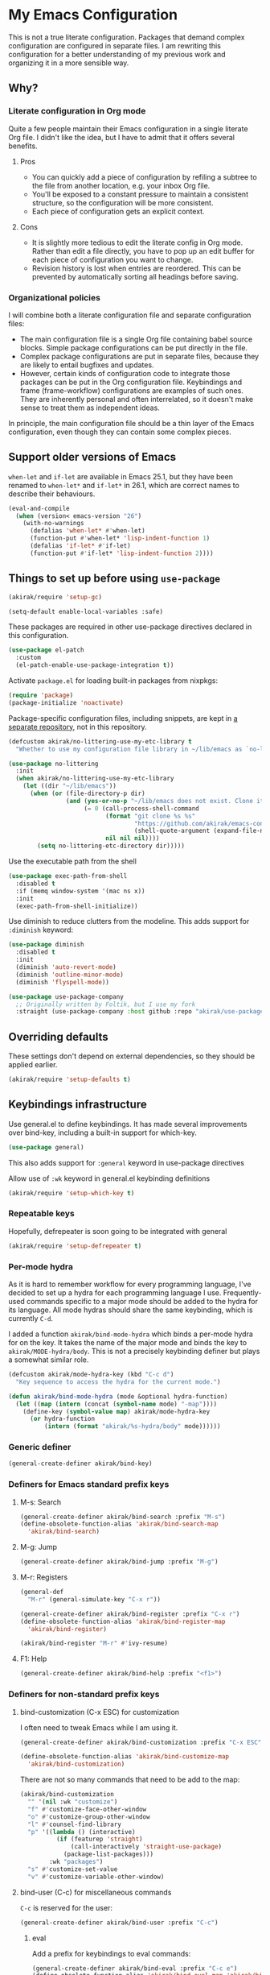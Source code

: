 #+category: emacs
#+startup: content
* My Emacs Configuration
This is not a true literate configuration. Packages that demand complex configuration are configured in separate files. I am rewriting this configuration 
for a better understanding of my previous work and organizing it in a more sensible way.
** Table of contents                                              :noexport:
:PROPERTIES:
:TOC:      siblings
:END:
    -  [[#why][Why?]]
      -  [[#literate-configuration-in-org-mode][Literate configuration in Org mode]]
        -  [[#pros][Pros]]
        -  [[#cons][Cons]]
      -  [[#organizational-policies][Organizational policies]]
    -  [[#support-older-versions-of-emacs][Support older versions of Emacs]]
    -  [[#things-to-set-up-before-using-use-package][Things to set up before using use-package]]
    -  [[#overriding-defaults][Overriding defaults]]
    -  [[#keybindings-infrastructure][Keybindings infrastructure]]
      -  [[#repeatable-keys][Repeatable keys]]
      -  [[#per-mode-hydra][Per-mode hydra]]
      -  [[#generic-definer][Generic definer]]
      -  [[#definers-for-emacs-standard-prefix-keys][Definers for Emacs standard prefix keys]]
      -  [[#definers-for-non-standard-prefix-keys][Definers for non-standard prefix keys]]
      -  [[#other-custom-key-definitions][Other custom key definitions]]
    -  [[#dependencies-for-other-packages][Dependencies for other packages]]
      -  [[#built-in][Built-in]]
      -  [[#dashel][dash.el]]
      -  [[#ivy][Ivy]]
      -  [[#helm][Helm]]
      -  [[#posframe][posframe]]
      -  [[#hydra][Hydra]]
      -  [[#frog-menu][frog-menu]]
      -  [[#ov-overlays][ov (overlays)]]
      -  [[#ts-date-time-library-by-alphapapa][ts (date-time library by alphapapa)]]
      -  [[#org-ql][org-ql]]
      -  [[#all-the-icons][all-the-icons]]
      -  [[#emacsql-sqlite][emacsql-sqlite]]
      -  [[#memoize][memoize]]
      -  [[#desktop-integration][desktop integration]]
      -  [[#language-detection][language-detection]]
      -  [[#elexandria][elexandria]]
    -  [[#platform-workarounds][Platform workarounds]]
      -  [[#chrome-os-support][Chrome OS support]]
    -  [[#appearances][Appearances]]
      -  [[#theme][Theme]]
      -  [[#frame-elements][Frame elements]]
      -  [[#typeface][Typeface]]
      -  [[#visual-enhancements][Visual enhancements]]
        -  [[#page-break-lines][page-break-lines]]
        -  [[#color-support-in-terminal-and-compilation-buffers][Color support in terminal and compilation buffers]]
        -  [[#colorize-color-names][Colorize color names]]
        -  [[#fontify-face][fontify-face]]
        -  [[#centralizing-window-contents][Centralizing window contents]]
    -  [[#a-bunch-of-useful-features][A bunch of useful features]]
      -  [[#customizing-emacs][Customizing Emacs]]
      -  [[#pretty-hydras][Pretty hydras]]
      -  [[#frame-workflow][frame-workflow]]
      -  [[#terminal-and-shells][Terminal and shells]]
      -  [[#dired][Dired]]
      -  [[#crux-and-file-operations][Crux and file operations]]
      -  [[#full-text-search-and-replace][Full-text search (and replace)]]
      -  [[#buffer-management][Buffer management]]
      -  [[#git][Git]]
      -  [[#project-management][Project management]]
      -  [[#web-browser-integration][Web browser integration]]
      -  [[#company-completion][Company completion]]
      -  [[#templates][Templates]]
      -  [[#frequent-counsel-commands][Frequent counsel commands]]
      -  [[#avy][Avy]]
      -  [[#source-code-navigation][Source code navigation]]
      -  [[#outline-editing][Outline editing]]
      -  [[#referencing][Referencing]]
      -  [[#general-tools-for-editing-source-code][General tools for editing source code]]
      -  [[#editing-specific-types-of-formats][Editing specific types of formats]]
      -  [[#miscellaneous-commands][Miscellaneous commands]]
      -  [[#poporg][Poporg]]
      -  [[#window-management][Window management]]
      -  [[#visual-cues-and-extra-information-display][Visual cues and extra information display]]
      -  [[#startup-buffer][Startup buffer]]
      -  [[#auto-saving-and-auto-git-commit][Auto saving and auto git-commit]]
      -  [[#org-web-tools-and-clipurl][org-web-tools and clipurl]]
      -  [[#highlighting-parts-of-source-code-and-focusing][Highlighting part(s) of source code and focusing]]
      -  [[#development-workflow][Development workflow]]
      -  [[#scratch-buffers][Scratch buffers]]
      -  [[#spell-checking-and-iedit][Spell checking and iedit]]
      -  [[#debugging-emacs][Debugging Emacs]]
      -  [[#integrating-language-servers][Integrating language servers]]
      -  [[#external-tools][External tools]]
      -  [[#optimization][Optimization]]
    -  [[#writing][Writing]]
      -  [[#multi-lingual-support][Multi-lingual support]]
      -  [[#utilities][Utilities]]
      -  [[#using-org-mode][Using Org mode]]
      -  [[#markdown][Markdown]]
    -  [[#programming-languages][Programming languages]]
      -  [[#elixir][Elixir]]
      -  [[#elm][Elm]]
      -  [[#emacs-lisp][Emacs Lisp]]
      -  [[#golang][Golang]]
      -  [[#haskell][Haskell]]
      -  [[#java][Java]]
      -  [[#javascript][JavaScript]]
      -  [[#kotlin][Kotlin]]
      -  [[#nim][Nim]]
      -  [[#purescript][PureScript]]
      -  [[#python][Python]]
      -  [[#rust][Rust]]
      -  [[#shell-scripts-bash][Shell scripts (bash)]]
      -  [[#vbscript][VBScript]]
      -  [[#vue][Vue]]
      -  [[#web-mode][Web-mode]]
    -  [[#dsls][DSLs]]
      -  [[#bats][Bats]]
      -  [[#dhall][Dhall]]
      -  [[#dockerfile][Dockerfile]]
      -  [[#graphviz][GraphViz]]
      -  [[#nix][Nix]]
      -  [[#plantuml][PlantUML]]
      -  [[#pug][Pug]]
      -  [[#systemd][Systemd]]
      -  [[#yaml][YAML]]
    -  [[#org-mode][Org mode]]
      -  [[#global-bindings-related-to-org-mode][Global bindings related to Org mode]]
        -  [[#on-navigation][On navigation]]
      -  [[#org-journal][Org Journal]]
      -  [[#frame][Frame]]
      -  [[#org-agenda-keybindings][Org-agenda keybindings]]
    -  [[#meta][Meta]]
      -  [[#synchronizing-my-configuration-repositories][Synchronizing my configuration repositories]]
      -  [[#rebuild-packages][Rebuild packages]]
      -  [[#sort-entries-in-this-file][Sort entries in this file]]

** Why?
*** Literate configuration in Org mode
Quite a few people maintain their Emacs configuration in a single literate Org file. I didn't like the idea, but I have to admit that it offers several benefits.
**** Pros
- You can quickly add a piece of configuration by refiling a subtree to the file from another location, e.g. your inbox Org file.
- You'll be exposed to a constant pressure to maintain a consistent structure, so the configuration will be more consistent.
- Each piece of configuration gets an explicit context.
**** Cons
- It is slightly more tedious to edit the literate config in Org mode. Rather than edit a file directly, you have to pop up an edit buffer for each piece of configuration you want to change.
- Revision history is lost when entries are reordered. This can be prevented by automatically sorting all headings before saving.
*** Organizational policies
I will combine both a literate configuration file and separate configuration files:

- The main configuration file is a single Org file containing babel source blocks. Simple package configurations can be put directly in the file.
- Complex package configurations are put in separate files, because they are likely to entail bugfixes and updates.
- However, certain kinds of configuration code to integrate those packages can be put in the Org configuration file. Keybindings and frame (frame-workflow) configurations are examples of such ones. They are inherently personal and often interrelated, so it doesn't make sense to treat them as independent ideas.

In principle, the main configuration file should be a thin layer of the Emacs configuration, even though they can contain some complex pieces.
** Support older versions of Emacs
=when-let= and =if-let= are available in Emacs 25.1, but they have been renamed to =when-let*= and =if-let*= in 26.1, which are correct names to describe their behaviours.

#+begin_src emacs-lisp
  (eval-and-compile
    (when (version< emacs-version "26")
      (with-no-warnings
        (defalias 'when-let* #'when-let)
        (function-put #'when-let* 'lisp-indent-function 1)
        (defalias 'if-let* #'if-let)
        (function-put #'if-let* 'lisp-indent-function 2))))
#+end_src

** Things to set up before using =use-package=
#+begin_src emacs-lisp
(akirak/require 'setup-gc)
#+end_src

#+begin_src emacs-lisp
  (setq-default enable-local-variables :safe)
#+end_src

These packages are required in other use-package directives declared in this
configuration.

#+begin_src emacs-lisp
  (use-package el-patch
    :custom
    (el-patch-enable-use-package-integration t))
#+end_src

Activate =package.el= for loading built-in packages from nixpkgs:

#+begin_src emacs-lisp
  (require 'package)
  (package-initialize 'noactivate)
#+end_src

Package-specific configuration files, including snippets, are kept in [[https://github.com/akirak/emacs-config-library][a separate repository]], not in this repository. 

#+begin_src emacs-lisp
  (defcustom akirak/no-littering-use-my-etc-library t
    "Whether to use my configuration file library in ~/lib/emacs as `no-littering-etc-directory'.")

  (use-package no-littering
    :init
    (when akirak/no-littering-use-my-etc-library
      (let ((dir "~/lib/emacs"))
        (when (or (file-directory-p dir)
                  (and (yes-or-no-p "~/lib/emacs does not exist. Clone it from GitHub?")
                       (= 0 (call-process-shell-command
                             (format "git clone %s %s"
                                     "https://github.com/akirak/emacs-config-library.git"
                                     (shell-quote-argument (expand-file-name dir)))
                             nil nil nil))))
          (setq no-littering-etc-directory dir)))))
#+end_src

Use the executable path from the shell

#+begin_src emacs-lisp
(use-package exec-path-from-shell
  :disabled t
  :if (memq window-system '(mac ns x))
  :init
  (exec-path-from-shell-initialize))
#+end_src

Use diminish to reduce clutters from the modeline. This adds support for =:diminish= keyword:

#+begin_src emacs-lisp
  (use-package diminish
    :disabled t
    :init
    (diminish 'auto-revert-mode)
    (diminish 'outline-minor-mode)
    (diminish 'flyspell-mode))
#+end_src

#+begin_src emacs-lisp
  (use-package use-package-company
    ;; Originally written by Foltik, but I use my fork
    :straight (use-package-company :host github :repo "akirak/use-package-company"))
#+end_src

** Overriding defaults
These settings don't depend on external dependencies, so they should be applied earlier.

#+begin_src emacs-lisp
  (akirak/require 'setup-defaults t)
#+end_src

** Keybindings infrastructure
:PROPERTIES:
:TOC:      1
:END:
Use general.el to define keybindings. It has made several improvements over
bind-key, including a built-in support for which-key.

#+begin_src emacs-lisp
  (use-package general)
#+end_src

This also adds support for =:general= keyword in use-package directives

Allow use of =:wk= keyword in general.el keybinding definitions

#+begin_src emacs-lisp
  (akirak/require 'setup-which-key t)
#+end_src

*** Repeatable keys

Hopefully, defrepeater is soon going to be integrated with general

#+begin_src emacs-lisp
  (akirak/require 'setup-defrepeater t)
#+end_src

*** Per-mode hydra
As it is hard to remember workflow for every programming language, I've decided to set up a hydra for each programming language I use. Frequently-used commands specific to a major mode should be added to the hydra for its language. All mode hydras should share the same keybinding, which is currently ~C-d~.

I added a function =akirak/bind-mode-hydra= which binds a per-mode hydra for on the key. It takes the name of the major mode and binds the key to =akirak/MODE-hydra/body=. This is not a precisely keybinding definer but plays a somewhat similar role.

#+begin_src emacs-lisp
  (defcustom akirak/mode-hydra-key (kbd "C-c d")
    "Key sequence to access the hydra for the current mode.")

  (defun akirak/bind-mode-hydra (mode &optional hydra-function)
    (let ((map (intern (concat (symbol-name mode) "-map"))))
      (define-key (symbol-value map) akirak/mode-hydra-key
        (or hydra-function
            (intern (format "akirak/%s-hydra/body" mode))))))
#+end_src
*** Generic definer
#+begin_src emacs-lisp
  (general-create-definer akirak/bind-key)
#+end_src
*** Definers for Emacs standard prefix keys
**** M-s: Search
#+begin_src emacs-lisp
  (general-create-definer akirak/bind-search :prefix "M-s")
  (define-obsolete-function-alias 'akirak/bind-search-map
    'akirak/bind-search)
#+end_src
**** M-g: Jump
#+begin_src emacs-lisp
  (general-create-definer akirak/bind-jump :prefix "M-g")
#+end_src
**** M-r: Registers
#+begin_src emacs-lisp
  (general-def
    "M-r" (general-simulate-key "C-x r"))
#+end_src

#+begin_src emacs-lisp
  (general-create-definer akirak/bind-register :prefix "C-x r")
  (define-obsolete-function-alias 'akirak/bind-register-map
    'akirak/bind-register)
#+end_src

#+begin_src emacs-lisp
  (akirak/bind-register "M-r" #'ivy-resume)
#+end_src
**** F1: Help
#+begin_src emacs-lisp
  (general-create-definer akirak/bind-help :prefix "<f1>")
#+end_src
*** Definers for non-standard prefix keys
**** bind-customization (C-x ESC) for customization
:PROPERTIES:
:CREATED_TIME: [2019-04-13 Sat 09:39]
:END:
I often need to tweak Emacs while I am using it.

#+begin_src emacs-lisp
  (general-create-definer akirak/bind-customization :prefix "C-x ESC")

  (define-obsolete-function-alias 'akirak/bind-customize-map
    'akirak/bind-customization)
#+end_src

There are not so many commands that need to be add to the map:

#+begin_src emacs-lisp
  (akirak/bind-customization
    "" '(nil :wk "customize")
    "f" #'customize-face-other-window
    "o" #'customize-group-other-window
    "l" #'counsel-find-library
    "p" '((lambda () (interactive)
            (if (featurep 'straight)
                (call-interactively 'straight-use-package)
              (package-list-packages)))
          :wk "packages")
    "s" #'customize-set-value
    "v" #'customize-variable-other-window)
#+end_src
**** bind-user (C-c) for miscellaneous commands
:PROPERTIES:
:CREATED_TIME: [2019-04-13 Sat 09:40]
:END:

~C-c~ is reserved for the user:

#+begin_src emacs-lisp
  (general-create-definer akirak/bind-user :prefix "C-c")
#+end_src
***** eval
:PROPERTIES:
:CREATED_TIME: [2019-04-13 Sat 09:41]
:END:
Add a prefix for keybindings to eval commands:

#+begin_src emacs-lisp
  (general-create-definer akirak/bind-eval :prefix "C-c e")
  (define-obsolete-function-alias 'akirak/bind-eval-map 'akirak/bind-eval)
#+end_src
**** bind-generic (C-.) for editing
:PROPERTIES:
:CREATED_TIME: [2019-04-13 Sat 09:41]
:END:
Generic prefix key for editing commands:

#+begin_src emacs-lisp
  (general-create-definer akirak/bind-generic :prefix "C-."
    :prefix-map 'akirak/generic-prefix-map)
#+end_src

#+begin_src emacs-lisp
  (akirak/bind-generic
    "f" '(nil :wk "format")
    "k" '(nil :wk "kill")
    "m" '(nil :wk "mark")
    "r" '(nil :wk "rename/refactor"))

  (general-create-definer akirak/bind-kill :prefix "C-. k"
    :prefix-map 'akirak/kill-prefix-map)
  (general-create-definer akirak/bind-mark :prefix "C-. m"
    :prefix-map 'akirak/mark-prefix-map)
  (general-create-definer akirak/bind-replace :prefix "C-. r"
    :prefix-map 'akirak/replace-prefix-map)
#+end_src
**** bind-mode (C-,) for major-mode-specific commands
:PROPERTIES:
:CREATED_TIME: [2019-04-13 Sat 09:42]
:END:
Prefix for mode-specific keys:

#+begin_src emacs-lisp
(defconst akirak/mode-prefix-key "C-,")
(general-create-definer akirak/bind-mode :prefix akirak/mode-prefix-key)
#+end_src
**** bind-extra-help (<f1> x) for extra help commands
:PROPERTIES:
:CREATED_TIME: [2019-04-13 Sat 09:42]
:END:
#+begin_src emacs-lisp
  (general-create-definer akirak/bind-extra-help :prefix "<f1>x")
#+end_src

#+begin_src emacs-lisp
  (akirak/bind-extra-help
    "c" #'describe-char
    "f" #'counsel-faces)
#+end_src
**** bind-specific-help (<f1> ESC) for specific help commands
:PROPERTIES:
:CREATED_TIME: [2019-04-13 Sat 09:43]
:END:
Also create a prefix for specific help commands, e.g. =info= and =man=:

#+begin_src emacs-lisp
  (general-create-definer akirak/bind-specific-help :prefix "<f1> ESC")
#+end_src
**** <f6> to global file commands
#+begin_src emacs-lisp
  (general-create-definer akirak/bind-file-extra :prefix "<f6>")
#+end_src
**** <f7>

**** <f8> to projectile commands
#+begin_src emacs-lisp
  (general-def
    :keymaps 'projectile-mode-map
    :package 'projectile
    "<f8>" #'projectile-command-map)

  (general-create-definer akirak/bind-f8
    :package 'projectile
    :keymaps 'projectile-command-map)
#+end_src

I bind ~<f8>~ followed by another function key press to magit commands.
**** bind-admin (<f12>) for administration commands
:PROPERTIES:
:CREATED_TIME: [2019-04-13 Sat 09:43]
:END:
#+begin_src emacs-lisp
  (general-create-definer akirak/bind-admin :prefix "<f12>"
    :prefix-map 'akirak/admin-map)

  (define-obsolete-function-alias 'akirak/bind-system 'akirak/bind-admin)
#+end_src
*** Other custom key definitions
Use ~<C-return>~ for starting a REPL session:

#+begin_src emacs-lisp
  (general-create-definer akirak/bind-mode-repl
    :prefix "<C-return>")
#+end_src

Example usage:

#+begin_src emacs-lisp :tangle no
  (akirak/bind-mode-repl :keymaps '(js-mode-map typescript-mode-map)
    "" #'js-comint-repl)
#+end_src
** Dependencies for other packages
:PROPERTIES:
:TOC:      1
:CUSTOM_ID: dependencies
:ID:       ee01d40d-51af-4598-825e-dc79e4e0c394
:END:
These packages may be required by other packages loaded later on.
*** Built-in
#+begin_src emacs-lisp
(autoload 'setq-mode-local "mode-local")
#+end_src
*** dash.el
Quite a few packages depend on =dash.el= and/or =dash-functional.el=, so they should be loaded in the very beginning of package declarations.

#+begin_src emacs-lisp
  (use-package dash)
  (use-package dash-functional)
#+end_src
*** Ivy
#+begin_src emacs-lisp
  (akirak/require 'setup-ivy t)
#+end_src
*** Helm
#+begin_src emacs-lisp
  (akirak/require 'setup-helm t)
#+end_src
*** posframe
:PROPERTIES:
:CREATED_TIME: [2019-03-31 Sun 01:55]
:END:
#+begin_src emacs-lisp
  (akirak/require 'setup-posframe)
#+end_src
*** Hydra
#+begin_src emacs-lisp
  (akirak/require 'setup-hydra)
#+end_src

Bind ~M-SPC~ to =major-mode-hydra=.
This key was originally bound to =just-one-space=, but I replaced it with =akirak/shrink-whitespace=:

#+begin_src emacs-lisp
  (general-def "M-SPC" #'major-mode-hydra)

  (defconst akirak/major-mode-hydra-key "M-SPC")
#+end_src
*** frog-menu
#+begin_src emacs-lisp
  (akirak/require 'setup-frog-menu)
#+end_src
*** ov (overlays)
#+begin_src emacs-lisp
(use-package ov
  :straight (ov :host github :repo "ShingoFukuyama/ov.el"))
#+end_src
*** ts (date-time library by alphapapa)
#+begin_src emacs-lisp
  (use-package ts
    :straight (ts :host github :repo "alphapapa/ts.el"))
#+end_src
*** org-ql
#+begin_src emacs-lisp
  (use-package org-ql
    :straight (org-ql :host github :repo "alphapapa/org-ql")
    :custom
    (org-ql-views nil))
#+end_src
*** all-the-icons
#+begin_src emacs-lisp
  (use-package all-the-icons
    ;; I prefer install fonts using Nix
    ;; :preface
    ;; (defconst akirak/all-the-icons-status-file
    ;;   (no-littering-expand-var-file-name "all-the-icons"))
    ;; (defvar akirak/all-the-icons-fonts-installed
    ;;   (file-exists-p akirak/all-the-icons-status-file))
    ;; :config
    ;; (defun akirak/all-the-icons-install-fonts-if-missing ()
    ;;   (unless akirak/all-the-icons-fonts-installed
    ;;     (all-the-icons-install-fonts t)))
    ;; (defun akirak/all-the-icons-mark-as-fonts-installed ()
    ;;   (with-temp-buffer
    ;;     (write-file akirak/all-the-icons-status-file))
    ;;   (setq akirak/all-the-icons-fonts-installed t))
    ;; (advice-add #'all-the-icons-install-fonts
    ;;             :after #'akirak/all-the-icons-mark-as-fonts-installed)
    ;; (when (and (window-system)
    ;;            (not akirak/all-the-icons-fonts-installed))
    ;;   (all-the-icons-install-fonts))
    :general
    ("C-x 8 i" #'all-the-icons-ivy))
#+end_src
*** emacsql-sqlite
=emacsql-sqlite= depends on a pre-built binary executable. This is built and installed by Nix package manager.

#+begin_src emacs-lisp
  (use-package emacsql-sqlite
    :straight (emacsql-sqlite :type built-in)
    :if (akirak/library-exists-p "emacsql-sqlite"))
#+end_src
*** memoize
#+begin_src emacs-lisp
  (use-package memoize)
#+end_src
*** desktop integration
#+begin_src emacs-lisp
  (defun akirak/locate-xdg-desktop-file (desktop)
    (-some (lambda (root)
             (when (file-directory-p root)
               (car (directory-files-recursively root
                                                 (concat "^" (regexp-quote desktop) "$")
                                                 t))))
           counsel-linux-apps-directories))

  (defun akirak/get-xdg-desktop-window-class (desktop-file)
    (with-temp-buffer
      (insert-file-contents desktop-file)
      (goto-char (point-min))
      (when (re-search-forward (rx bol "StartupWmClass=") nil t)
        (buffer-substring-no-properties (point) (line-end-position)))))
#+end_src
*** language-detection
language-detection is used by eww.

#+begin_src emacs-lisp
  (akirak/require 'setup-language-detection)
#+end_src
*** elexandria
#+begin_src emacs-lisp
  (use-package elexandria
    :straight (:host github :repo "alphapapa/elexandria"))
#+end_src
** Platform workarounds
I use Emacs on the following platforms:

- Debian on Crostini on Chrome OS
- Ubuntu/Debian on WSL on Windows 10
*** Chrome OS support
I use Emacs on Crostini on Chrome OS, and Emacs needs some workarounds when it runs on Chrome OS:
#+begin_src emacs-lisp
  (akirak/require 'setup-chromeos t :when (akirak/running-on-crostini-p))
#+end_src
** Appearances
*** Theme
- You can set the default theme using the customization interface.
- You can override the default theme at startup with =--theme= command line option, e.g. =emacs --theme poet=.

#+begin_src emacs-lisp
  (defcustom akirak/default-theme-module 'setup-dracula-theme
    "Symbol of a module to load the default theme."
    :type '(choice (const :tag "Dracula (dark bg)" setup-dracula-theme)
                   (const :tag "Poet (light bg, especially nice for Org mode)" setup-poet-theme)
                   (const :tag "Kaolin Light (light bg)" setup-kaolin-light-theme)
                   (const :tag "Doom Solarized Light" setup-doom-solarized-light-theme)
                   (const :tag "McCarthy (light bg)" setup-mccarthy-theme))
    :group 'akirak)

  (defun akirak/set-theme-from-command-line (_arg)
    (if-let ((theme-name (pop command-line-args-left)))
        (or (akirak/require (intern (concat "setup-" theme-name "-theme")))
            (progn
              (message "%s failed to load. Fallback to the default theme.")
              (akirak/require akirak/default-theme-module)))
      (error "--theme must be followed by a theme name")))

  (add-to-list 'command-switch-alist
               '("--theme" . akirak/set-theme-from-command-line))

  ;; If the option is not given, load the default theme.
  (unless (member "--theme" (cdr command-line-args))
    (akirak/require akirak/default-theme-module))
#+end_src

*** Frame elements
Due to consistency with other applications on computer, my eyes tend to stay in the upper area of a window. I prefer relying on the header line extensively rather than the modeline.

#+begin_src emacs-lisp
  (akirak/require 'setup-header-line t)
                                          ; Hide the mode line and use the header line
  (akirak/require 'setup-feebleline t)  ; Display extra information in the echo area
  ;; (akirak/require 'setup-frame-title t)
                                          ; Configure a custom frame title format

  ;; (akirak/require 'setup-centaur-tabs)
#+end_src
*** Typeface
This modules configures extra face attributes for typography. 
This feature is enabled if and only if a window system is
available.

#+begin_src emacs-lisp
  (cond
   ((window-system)
    (akirak/require 'setup-typeface2))
   ((daemonp)
    (defun akirak/init-typeface ()
      (let ((frame (make-frame `((window-system . ,(cl-case system-type
                                                     (darwin 'ns)
                                                     (windows-nt 'w32)
                                                     (t 'x)))
                                 (visibility . nil)))))
        (unwind-protect
            (progn
              (defun akirak/ad-around-font-family-list (orig &optional _frame)
                (funcall orig frame))
              (advice-add 'font-family-list :around #'akirak/ad-around-font-family-list)
              (akirak/require 'setup-typeface2)
              (advice-remove 'font-family-list #'akirak/ad-around-font-family-list))
          (delete-frame frame))))
    (add-hook 'after-init-hook #'akirak/init-typeface)))
#+end_src

If your operating system supports Docker, you can use [[https://github.com/akirak/fonts-container][fonts-container]] to install fonts used in the module.
*** Visual enhancements
**** page-break-lines
:PROPERTIES:
:CREATED_TIME: [2019-09-24 Tue 00:49]
:END:
#+begin_src emacs-lisp
(use-package page-break-lines
  :hook ((doc-mode
          emacs-lisp-mode
          compilation-mode
          outline-mode
          prog-mode
          haskell-mode
          help-mode
          magit-mode) . page-break-lines-mode))
#+end_src
**** Color support in terminal and compilation buffers
#+begin_src emacs-lisp
  (akirak/require 'setup-terminal-colors)
  #+end_src
**** Colorize color names
#+begin_src emacs-lisp
(use-package rainbow-mode
  ;; :diminish 'rainbow-mode
  :commands (rainbow-mode)
  :hook
  (prog-mode . (lambda () (rainbow-mode 1))))
#+end_src
**** fontify-face
#+begin_src emacs-lisp
(use-package fontify-face
  :hook
  (emacs-lisp . (lambda () (fontify-face-mode 1))))
#+end_src
**** Centralizing window contents
#+begin_src emacs-lisp
  (akirak/require 'setup-perfect-margin)
  #+end_src

I'm not using olivetti-mode

#+begin_src emacs-lisp
(use-package olivetti
  :disabled t
  :commands (turn-on-olivetti-mode)
  :custom (olivetti-body-width 92))
#+end_src
** A bunch of useful features
:PROPERTIES:
:TOC:      1
:ID:       7042f1a9-0cd3-4769-acda-a98d200f569b
:CUSTOM_ID: enhancements
:END:
#+begin_src emacs-lisp
  ;; desktop needs to be configured in prior to other convenience packages
  (akirak/require 'setup-desktop)
  (akirak/require 'setup-meta)
  (akirak/require 'setup-misc)
#+end_src

*** Customizing Emacs
#+begin_src emacs-lisp
  (akirak/require 'setup-custom)
#+end_src
*** Pretty hydras
#+begin_src emacs-lisp
  ;; C-c h
  (akirak/bind-user "h" #'akirak/minor-mode-hydra/body)
  (general-def [remap text-scale-adjust] 'akirak/appearance-hydra/body)
  (akirak/bind-user "k" #'akirak/window-layout-hydra/body)
#+end_src
**** Minor-mode-hydra: hydra for toggling minor modes
#+begin_src emacs-lisp
  (pretty-hydra-define akirak/minor-mode-hydra
    (:title "Minor modes"
            :foreign-keys nil
            :quit-key "q")
    ("Focus"
     (("v" view-mode :toggle t))
     "Info/check/linting"
     (("ed" eldoc-mode :toggle t)
      ("fc" flycheck-mode :toggle t)
      ("fv" flycheck-verify-setup)
      ("fs" flyspell-mode :toggle t)
      ("fp" flyspell-prog-mode :toggle t)
      ("a" apheleia-mode :toggle t)
      ("A" apheleia-global-mode :toggle t)
      ("ld" lsp-ui-doc-mode :toggle t)
      ("lp" lsp-ui-peek-mode :toggle t)
      ("ls" lsp-ui-sideline-mode :toggle t))
     "Edit/assistance"
     (("s" smartparens-mode :toggle t)
      ("S" smartparens-strict-mode :toggle t)
      ("y" lispy-mode :toggle t)
      ("el" electric-layout-mode :toggle t)
      ("ei" electric-indent-local-mode :toggle t)
      ("eq" electric-quote-local-mode :toggle t)
      ("ea" aggressive-indent-mode :toggle t)
      ("o" origami-mode :toggle t)
      ("W" whitespace-cleanup-mode))
     "Visual"
     (("w" whitespace-mode :toggle t)
      ("r" rainbow-delimiters-mode :toggle t)
      ("p" page-break-lines-mode :toggle t)
      ("n" line-number-mode :toggle t)
      ("hi" highlight-indent-guides-mode :toggle t)
      ("hc" fci-mode :toggle t))
     "LSP"
     (("lh" lsp-describe-session)
      ("lR" lsp-restart-workspace)
      ("lS" lsp-shutdown-workspace))))
#+end_src
**** Hydra for changing the appearance
:PROPERTIES:
:CREATED_TIME: [2019-07-27 Sat 22:11]
:END:
#+begin_src emacs-lisp
  (pretty-hydra-define akirak/appearance-hydra
    (:title (format "Font height: %d" akirak/font-height)
            :quit-key "q")
    ("Default font height"
     (("=" akirak/font-height-increase "increase")
      ("-" akirak/font-height-decrease "decrease")
      ("s" akirak/set-font-height "set temporarily")
      ("C-s" (customize-save-variable 'akirak/font-height akirak/font-height)
       "save"))
     "Buffer font height"
     (("+" text-scale-increase "increase")
      ("_" text-scale-decrease "decrease")
      ("!" text-scale-set "default"))
     ;; TODO: Add commands to change the theme and font families
     ;; "Faces"
     ;; (("t" akirak/load-theme-package "Change theme")
     ;;  ("f" akirak/configure-font-families "Font families"))
     "Inspect"
     (("c" describe-char))))
#+end_src
**** Hydra for managing window layouts
:PROPERTIES:
:CREATED_TIME: [2019-09-20 Fri 12:47]
:END:
#+begin_src emacs-lisp
  (pretty-hydra-define akirak/window-layout-hydra
    (:title (format "Layout\n Window size %sx%s"
                    (window-width)
                    (window-height))
            :quit-key "q")
    ("Window size"
     (("w" enlarge-window-horizontally "width+")
      ("W" shrink-window-horizontally "width-")
      ("h" enlarge-window "height+")
      ("H" shrink-window "height-")
      ("ah" (set-window-text-height (selected-window) current-prefix-arg) "abs h"))
     "Layout"
     (("b" balance-windows "Balance frm")
      ("B" (balance-windows (selected-window)) "Balance win")
      ("s" split-window-below "Split below")
      ("v" split-window-right "Split right")
      ("d" delete-window "Delete win"))
     "Switch win/buf"
     (("j" other-window "Next win")
      ("k" (other-window -1) "Prev win")
      ("l" counsel-ibuffer "Switch buf"))
     "Extra windows"
     (("tt" treemacs)
      ("te" akirak/toggle-flycheck-error-list "flycheck")
      ("ti" imenu-list-smart-toggle "imenu")
      ("tb" ibuffer-sidebar "buffers"))
     "Views"
     (("pv" ivy-pop-view "pop")
      ("pV" ivy-push-view "push")
      ("ps" ivy-switch-view "switch"))))

  (defun akirak/toggle-flycheck-error-list ()
    (interactive)
    (if-let ((window (get-buffer-window "*Flycheck errors*")))
        (quit-window nil window)
      (flycheck-list-errors)))
#+end_src
*** frame-workflow
[[https://github.com/akirak/frame-workflow][frame-workflow]] is my package originally written for providing named workspaces in EXWM. 

#+begin_src emacs-lisp
  (akirak/require 'setup-frame-workflow t) ; Ensure loading frame-workflow

  (general-def "C-M-g" #'frame-workflow-prefix-map)
#+end_src

*** Terminal and shells
#+begin_src emacs-lisp
  (akirak/require 'setup-terminal t)
#+end_src
**** Using vterm
I will use vterm.

#+begin_src emacs-lisp
  (akirak/require 'setup-vterm)
#+end_src

To open a terminal, use =vterm-toggle=. =vterm-toggle-cd= command supports tramp.

#+begin_src emacs-lisp
  (akirak/bind-user "t" #'vterm-toggle-cd)
#+end_src
**** Frame
#+begin_src emacs-lisp
  (defun akirak/vterm-buffer-live-p ()
    (and (derived-mode-p 'vterm-mode)
         (let ((process (get-buffer-process (current-buffer))))
           (and process
                (process-live-p process)))))

  (defun akirak/get-live-vterm-buffer ()
    (car (-filter (lambda (buf)
                    (with-current-buffer buf
                      (akirak/vterm-buffer-live-p)))
                  (buffer-list))))

  (defun akirak/get-or-create-vterm-buffer ()
    (or (akirak/vterm-buffer-live-p)
        (akirak/get-live-vterm-buffer)
        (progn
          (vterm)
          (current-buffer))))

  (frame-workflow-define-subject "terminal"
    :key "t"
    :make-frame
    '(let ((frame-purpose--initial-buffer-fn #'akirak/get-or-create-vterm-buffer))
       (frame-purpose-make-frame :modes '(term-mode
                                          vterm-mode
                                          eshell-mode
                                          shell-mode)))
    :layout
    '(switch-to-buffer (akirak/get-or-create-vterm-buffer))
    :refocus
    '(switch-to-buffer (akirak/get-or-create-vterm-buffer)))
#+end_src

*** Dired
#+begin_src emacs-lisp
  (general-def "C-x C-j" #'dired-jump)
#+end_src
**** Frame
#+begin_src emacs-lisp
  (akirak/define-frame-workflow "dired"
    :key "d"
    :make-frame
    '(frame-purpose-make-mode-frame 'dired-mode)
    :layout
    '(when (fboundp 'ibuffer-sidebar-show-sidebar)
       (ibuffer-sidebar-show-sidebar)))
#+end_src

*** Crux and file operations
#+begin_src emacs-lisp
  (general-def
    "C-x D" #'crux-delete-file-and-buffer
    "C-x R" #'crux-rename-file-and-buffer
    "C-x S" #'sudo-find-file
    "C-x x" #'crux-open-with)
#+end_src

#+begin_src emacs-lisp
  (akirak/require 'setup-files)
#+end_src
*** Full-text search (and replace)                                 :search:
#+begin_src emacs-lisp
  (akirak/bind-search
    "M-f" #'org-recoll-search)
#+end_src
**** Recoll
#+begin_src emacs-lisp
  (akirak/require 'setup-recoll)
#+end_src
*** Buffer management
#+begin_src emacs-lisp
  ;; buffer management
  (general-def
    "<f5>" 'revert-buffer
    "C-x k" #'kill-this-buffer  
    "C-x C-b" #'ibuffer)
#+end_src
*** Git
**** Git modes
#+begin_src emacs-lisp
(use-package git-modes)
#+end_src
**** Git attr linguist
#+begin_src emacs-lisp
(use-package git-attr-linguist
  :straight git-attr
  :commands (git-attr-linguist)
  :hook (find-file . git-attr-linguist))
#+end_src
**** Magit-Todos
#+begin_src emacs-lisp
  (use-package magit-todos :after (magit hl-todo)
    :straight (magit-todos :host github :repo "alphapapa/magit-todos")
    :config
    (magit-todos-mode 1)
    :custom
    (magit-todos-exclude-globs '("**/*.map")))
#+end_src
**** GitHub/GitLab workflow
Create a prefix key for =browse-at-remote=-variant commands:

#+begin_src emacs-lisp
  (general-create-definer akirak/bind-browse-at-remote :prefix "C-x w"
    :wk "browse-at-remote")
#+end_src

Use =forge= for working with GitHub and GitLab repositories:

#+begin_src emacs-lisp
  (akirak/require 'setup-github)
#+end_src

To create/fork a repository on GitHub, use =hub= CLI.

=github-review.el= looks useful for reviewing pull requests on GitHub, but I seldom receive pull requests, so I have never used it.
***** Browse-at-remote
=browse-at-remote= is another package that lets you browse a corresponding web page of the file.

#+begin_src emacs-lisp
  (use-package browse-at-remote
    :commands (browse-at-remote))

  (akirak/bind-browse-at-remote
    "l" #'browse-at-remote
    "k" #'browse-at-remote-kill)
#+end_src

Differences between =browse-at-remote= and equivalent commands from =forge= package:

- =browse-at-remote= provides =browse-at-remote-kill= command.
- =browse-at-remote= opens a link with a line number.
**** Cloning Git repositories
[[file:setup/setup-git-clone.el::(defun%20akirak/git-clone%20(url)][akirak/git-clone]] function lets you clone a Git repository to a designated location from a Git repository, a GitHub repository page, or a path on GitHub (=account/name=). It is integrated with ivy-clipurl, so you can clone a Git repository from its web page URL in the clipboard.
**** Vc-Msg
#+begin_src emacs-lisp
  (akirak/require 'setup-vc-msg)

  (akirak/bind-user "v" #'vc-msg-show)
#+end_src
**** Magit-List-Repositories
=magit-list-repositories= is a convenient command which lets you browse your repositories on the file system.

To use it, you first have to customize =magit-repository-directories=.
**** Git-Annex
Use =magit-annex= for working with =git-annex= repositories:

#+begin_src emacs-lisp
  (akirak/require 'setup-git-annex)
#+end_src
*** Project management
**** Projectile
**** EditorConfig
#+begin_src emacs-lisp
(use-package editorconfig
  :config
  (editorconfig-mode 1))
#+end_src
**** DirEnv
#+begin_src emacs-lisp
  (akirak/require 'setup-direnv)
  #+end_src
*** Web browser integration
#+begin_src emacs-lisp
  (akirak/require 'setup-web-browser)
#+end_src

#+begin_src emacs-lisp
(use-package atomic-chrome
  :disabled t
  :init
  (atomic-chrome-start-server))
#+end_src

Emacs also provides eww:

#+begin_src emacs-lisp
  (akirak/require 'setup-eww)
#+end_src
*** Company completion
#+begin_src emacs-lisp
(general-def :package 'company :keymaps 'company-mode-map
  "M-/" #'company-complete)
#+end_src
*** Templates
#+begin_src emacs-lisp
  (akirak/require 'setup-expansion)
#+end_src

**** Yasnippet and auto-yasnippet
:PROPERTIES:
:CREATED_TIME: [2019-09-24 Tue 00:45]
:END:
I prefer using =ivy-yasnippet= for choosing a snippet:

#+begin_src emacs-lisp
  (akirak/bind-user "y" 'ivy-yasnippet)
  (akirak/bind-register "M-n" 'yas-new-snippet)
#+end_src

=auto-yasnippet= is convenient for temporary snippets:

#+begin_src emacs-lisp
  (akirak/bind-register-map
    "a" 'aya-create
    "e" 'aya-expand)
#+end_src

=aya-open-line= is the fastest way to expand a snippet if you know its name. It behaves like =open-line= if the word before the point is not registered as a snippet:

#+begin_src emacs-lisp
  (general-def "C-o" 'aya-open-line)
#+end_src
**** Yankpad
:PROPERTIES:
:CREATED_TIME: [2019-09-24 Tue 00:45]
:END:
Yankpad is more useful in writing.

#+begin_src emacs-lisp
  (akirak/bind-user "p" #'yankpad-insert)
  (akirak/bind-generic "y" #'yankpad-map)
#+end_src
**** File templates
#+begin_src emacs-lisp
  (akirak/require 'setup-autoinsert)
  #+end_src
**** Emmet
:PROPERTIES:
:CREATED_TIME: [2019-11-24 Sun 02:23]
:END:
Use emmet for producing HTML tags.
*** Frequent counsel commands                                  :navigation:
#+begin_src emacs-lisp
  (general-def
    "C-x p" #'counsel-projectile
    "C-x /" #'counsel-rg
    "C-x F" #'counsel-recentf
    "C-x L" #'counsel-locate)
#+end_src
*** Avy                                                        :navigation:
#+begin_src emacs-lisp
  (akirak/require 'setup-avy)
#+end_src

=link-hint= is not part of =avy= package, but it is covenient for following a link:

#+begin_src emacs-lisp
  (akirak/bind-jump "f" 'akirak/link-hint-open-link)
#+end_src
*** Source code navigation                                     :navigation:
**** dumb-jump
:PROPERTIES:
:CREATED_TIME: [2019-09-24 Tue 00:30]
:END:
#+begin_src emacs-lisp
  (use-package dumb-jump
    ;; Don't enable dumb-jump-mode. Bind only necessary commands.
    :custom
    (dumb-jump-selector 'ivy))

  (akirak/bind-jump
    ". " #'dumb-jump-go
    "," #'dumb-jump-back)
#+end_src
**** IMenu
:PROPERTIES:
:CREATED_TIME: [2019-09-24 Tue 00:30]
:END:
#+begin_src emacs-lisp
  (akirak/bind-search "i" 'counsel-imenu)

  (akirak/bind-search :package 'org :keymaps 'org-mode-map
    "i" 'counsel-org-goto)
#+end_src

=imenu-list= is a useful package which displays an overview of the current buffer.
I've added it to =akirak/window-layout-hydra=.

#+begin_src emacs-lisp
  (akirak/require 'setup-imenu-list)
  #+end_src
**** Outline navigation                                       :navigation:
#+begin_src emacs-lisp
  (akirak/bind-search "o" 'counsel-outline)
  (akirak/bind-search :package 'org :keymaps 'org-mode-map
    "o" 'counsel-org-goto)
#+end_src
*** Outline editing                                              :outlines:
#+begin_src emacs-lisp
  (general-def :keymaps 'outline-minor-mode-map :package 'outshine
    "M-RET" 'outshine-insert-heading)
  (general-unbind :keymaps 'lispy-mode-map :package 'lispy "M-RET")
#+end_src

#+begin_src emacs-lisp
  (akirak/require 'setup-origami)
#+end_src
*** Referencing                                               :referencing:
#+begin_src emacs-lisp
(akirak/require 'setup-referencing)
#+end_src

**** PDF
Use =pdf-tools=.

=pdf-tools= is installed using Nix.
**** EPUB
#+begin_src emacs-lisp
  (akirak/require 'setup-epub)
#+end_src
**** Annotating documents
You can use org-noter to annotate PDF documents as well as other formats supported by doc-view.

I will bind ~A~ to =org-noter= both in =pdf-tools= and =doc-view=:

#+begin_src emacs-lisp
  (general-def :keymaps 'doc-view-mode-map :package 'doc-view
    "A" #'org-noter)

  (general-def :keymaps 'pdf-view-mode-map :package 'pdf-view
    "A" #'org-noter)
#+end_src
**** Finding documentation
***** Built-in help system
#+begin_src emacs-lisp
  (akirak/bind-specific-help
    "m" #'woman)
#+end_src

I often consult the Emacs Lisp manual:

#+begin_src emacs-lisp
  (defun akirak/info-menu (file)
    (save-window-excursion
      (info file))
    (with-current-buffer "*info*"
      (call-interactively 'Info-menu)
      (pop-to-buffer (current-buffer))))

  (defun akirak/info-elisp ()
    (interactive)
    (akirak/info-menu "elisp"))

  (akirak/bind-help
    "e" #'akirak/info-elisp)
#+end_src
***** DevDocs
#+begin_src emacs-lisp
  (use-package devdocs-lookup
    :straight (devdocs-lookup :host github :repo "skeeto/devdocs-lookup")
    :commands (devdocs-lookup))

  (akirak/bind-user "d" #'devdocs-lookup)
#+end_src
***** Dash
#+begin_src emacs-lisp
  (use-package dash-docs)

  (use-package helm-dash
    :custom
    (helm-dash-browser-func #'akirak/read-local-html-as-org))

  (akirak/bind-specific-help
    "d" #'helm-dash)

  ;; "a" #'helm-dash-activate-docset
  ;; "d" #'helm-dash-at-point
  ;; "+" #'helm-dash-install-docset
#+end_src
*** General tools for editing source code
:PROPERTIES:
:CREATED_TIME: [2019-06-11 Tue 22:30]
:END:
#+begin_src emacs-lisp
(akirak/require 'setup-edit)
#+end_src
**** Expand Region
#+begin_src emacs-lisp
  (akirak/require 'setup-expand-region)
#+end_src
**** Formatting
:PROPERTIES:
:CREATED_TIME: [2019-09-23 Mon 22:48]
:END:
I will try out apheleia.

#+begin_src emacs-lisp
  (akirak/require 'setup-apheleia)
#+end_src

Another option would be reformatter by Steve Purcell, but I haven't managed to configure it for Nix + npm projects yet.

#+begin_src emacs-lisp
  ;; (akirak/require 'setup-reformatter)
#+end_src
**** Search and replace
I prefer =swiper== and =counsel-rg=.
I added additional keybindings to the keymaps of those commands, so I can now dispatch an occur/noccur session from those commands.

#+begin_src emacs-lisp
(akirak/require 'setup-occur)
#+end_src

Another useful command is =projectile-replace= (and its regexp variant =projectile-replace-regexp=).

Resources:

- [[https://with-emacs.com/posts/tutorials/using-occur-for-search-and-replace-across-files/][with-emacs · Using Occur for Search and Replace across Files]]
- [[https://with-emacs.com/posts/tutorials/search-and-replacement-techniques/][with-emacs · Search and Replacement Techniques]]
**** Commenting
#+begin_src emacs-lisp
(use-package comment-dwim-2
  :general
  ("M-;" 'comment-dwim-2))
#+end_src
**** Refactoring
#+begin_src emacs-lisp
  (akirak/require 'setup-refactor)
#+end_src
**** Case conversion
#+begin_src emacs-lisp
(use-package fix-word
  :commands (fix-word-upcase fix-word-downcase fix-word-capitalize)
  :hook
  (prog-mode . (lambda () (setq fix-word-thing 'symbol)))
  :general
  ([remap upcase-word] 'fix-word-upcase
   [remap downcase-word] 'fix-word-downcase
   [remap capitalize-word] 'fix-word-capitalize))
#+end_src

#+begin_src emacs-lisp
  (akirak/require 'setup-string-inflection)
  #+end_src
**** Highlighting todos via hl-todo
Use hl-todo by tarsius

#+begin_src emacs-lisp
  (use-package hl-todo
    :config
    (akirak/bind-jump :keymaps 'hl-todo-mode-map "t" #'hl-todo-next)
    :hook (prog-mode . hl-todo-mode))
#+end_src

There is another package named comment-tags for the same purpose, but I won't use it since there is hl-todo

#+begin_src emacs-lisp
  (use-package comment-tags
    :disabled t
    :config
    (akirak/bind-generic :keymaps 'comment-tags-mode-map
      "'" (defrepeater 'comment-tags-next-tag))
    :hook (prog-mode . comment-tags-mode)
    :custom
    (comment-tags-case-sensitive t)
    (comment-tags-comment-start-only t))
#+end_src
*** Editing specific types of formats
:PROPERTIES:
:CREATED_TIME: [2019-06-11 Tue 22:27]
:END:
#+begin_src emacs-lisp
  (akirak/require 'setup-tagedit)
#+end_src
*** Miscellaneous commands
**** Switching to an Org window
#+begin_src emacs-lisp
  (defvar org-select-window-last-window nil)

  (defun org-select-window (arg)
    (interactive "P")
    (if arg
        (progn
          (when org-select-window-last-window
            (select-window org-select-window-last-window)
            (setq org-select-window-last-window nil)))
      (let* ((wlist (window-list))
             (i0 (-elem-index (selected-window) wlist))
             (queue (append (-slice wlist (1+ i0))
                            (-take i0 wlist)))
             (w (-find (lambda (w)
                         (with-current-buffer (window-buffer w)
                           (derived-mode-p 'org-mode)))
                       queue)))
        (if w
            (progn
              (unless (derived-mode-p 'org-mode)
                (setq org-select-window-last-window (selected-window)))
              (select-window w))
          (message "No other org window in this frame")))))
#+end_src
**** modi/org-split-block
#+begin_src emacs-lisp
  (use-package modi-org-split-block
    :straight nil
    :load-path "contrib/modi")
  (akirak/bind-key :package 'org :keymaps 'org-mode-map
    [remap org-meta-return] 'modi/org-meta-return)
#+end_src
*** Poporg
:PROPERTIES:
:CREATED_TIME: [2018-12-29 Sat 19:51]
:ID:       e76069bd-d9b2-488a-a5c8-9f2410240396
:END:

Use poporg rather than outorg.

- [X] Add poporg package
- [X] Remap keys

#+begin_src emacs-lisp
  ;; (akirak/require 'setup-poporg)
#+end_src
*** Window management
:PROPERTIES:
:CREATED_TIME: [2018-12-31 Mon 05:04]
:END:
#+begin_src emacs-lisp
(akirak/bind-user
  "u" #'winner-undo-repeat)
#+end_src

#+begin_src emacs-lisp
  (defun akirak/switch-to-last-buffer-other-window ()
    (interactive)
    (switch-to-buffer-other-window (other-buffer)))

  (general-def ctl-x-map
    "B" #'akirak/switch-to-last-buffer-other-window)
#+end_src

I created a hydra for managing frames and windows.

#+begin_src emacs-lisp
  (akirak/bind-key "M-o" #'ace-window)
  ;; You can also display the help from the start
  ;; (akirak/bind-key "M-o" #'aw-show-dispatch-help)
  (general-unbind :keymaps 'lispy-mode-map :package 'lispy "M-o")
#+end_src
**** Other packages for window management
#+begin_src emacs-lisp
(use-package fwb-cmds
  :straight (fwb-cmds :host github :repo "tarsius/fwb-cmds"))
(use-package buffer-move
  :commands (buf-move-up buf-move-down buf-move-left buf-move-right))
(use-package window-go
  :straight (window-go :host github :repo "akirak/emacs-window-go"))
#+end_src
*** Visual cues and extra information display

Additional visual cues can increase productivity, but they can be noisy at the same time. Therefore I need to justify each package added to my config.

**** Beacon
I often lose sight of the cursor when I switch to another window, so this is necessary.
#+begin_src emacs-lisp
  (use-package beacon                     ; Highlight the cursor on certain events
    :config
    (beacon-mode 1))
#+end_src
**** Rainbow-delimiters
This is especially useful in editing Lisp code.
#+begin_src emacs-lisp
  (use-package rainbow-delimiters         ; Colourize parentheses in source code
    :hook
    ((lisp-mode
      elixir-mode
      haskell-mode
      ) . rainbow-delimiters-mode))
#+end_src
**** Dimmer
This package makes the focused window stands out by dimming the other windows. However, the dimness should be kept small to make referenced text readable.
#+begin_src emacs-lisp
  (akirak/require 'setup-dimmer)
#+end_src
**** Git-gutter
This lets you know which parts of the buffers are modified since the last commit.
#+begin_src emacs-lisp
  (use-package git-gutter
    :diminish git-gutter-mode
    :init
    (global-git-gutter-mode))

  ;; NOTE: There is no git-gutter-mode-map
  (akirak/bind-jump
    "j" 'git-gutter:next-hunk
    "k" 'git-gutter:previous-hunk)
#+end_src
**** Highlight-indent-guides
This is helpful in programming languages that depend on indentation levels.
#+begin_src emacs-lisp
  (use-package highlight-indent-guides
    :hook
    ((python-mode nim-mode) . highlight-indent-guides-mode))
#+end_src
**** Prism
#+begin_src emacs-lisp
  (akirak/require 'setup-prism)
#+end_src
**** Column-enforce-mode
#+begin_src emacs-lisp
  (use-package column-enforce-mode
    :disabled t
    :hook
    ((prog-mode markdown-mode)
     . 80-column-rule))
#+end_src
**** Fill-column-indicator
Visualise (usually) 80 columns.
#+begin_src emacs-lisp
  (use-package fill-column-indicator
    :init
    (add-hook 'prog-mode-hook 'fci-mode))
#+end_src
**** Whitespace
Visualise unnecessary, extra whitespace characters in source code.

#+begin_src emacs-lisp
  (akirak/require 'setup-whitespace)
  #+end_src
**** Manual highlighting
***** Symbol overlays
#+begin_src emacs-lisp
(use-package symbol-overlay
  :commands (symbol-overlay-put symbol-overlay-mode))
#+end_src
***** Visual bookmarks
#+begin_src emacs-lisp
  (akirak/require 'setup-bm)
  #+end_src
*** Startup buffer
By default, =*Messages*= buffer is shown at startup.

#+begin_src emacs-lisp
  (akirak/require 'setup-initial-buffer)
#+end_src

*** Auto saving and auto git-commit

Files are automatically saved on certain events by =super-save-mode=:

#+begin_src emacs-lisp
  (akirak/require 'setup-super-save)
#+end_src

Some files are automatically committed to their contained repositories.

[[file:setup/setup-git-auto-commit.el]]
*** org-web-tools and clipurl
[[https://github.com/alphapapa/org-web-tools][org-web-tools]] is handy, but commands in the package often fail to retrieve a proper URL I want to operate on. Therefore I created =clipurl= package to pick a URL from the kill ring.

#+begin_src emacs-lisp
  (akirak/require 'setup-org-web-tools)

  (defun akirak/insert-previous-url-link ()
    (interactive)
    (if current-prefix-arg
	(call-interactively 'ivy-clipurl)
      ;; Use ivy-clipurl in place of org-web-tools-insert-link.
      (let ((ivy-clipurl-default-action 'clipurl-insert-url-dwim)
	    (ivy-clipurl-prompt "Choose a URL to insert: "))
	(call-interactively 'ivy-clipurl))
      ;; (call-interactively 'org-web-tools-insert-link-for-url)
      ))

  (akirak/bind-user "w" 'akirak/insert-previous-url-link)
#+end_src

To visit a URL, use =browse-url-at-point=:

#+begin_src emacs-lisp
  (akirak/bind-user "o" #'browse-url-at-point)
#+end_src

*** Highlighting part(s) of source code and focusing
:PROPERTIES:
:CREATED_TIME: [2019-01-25 Fri 22:47]
:END:

- bm (visual bookmarks)
- symbol-overlay

#+begin_src emacs-lisp
(akirak/bind-user
  "b" 'helm-bm
  "m" 'bm-toggle
  "s" 'symbol-overlay-put)
#+end_src

#+begin_src emacs-lisp
  (general-def
    "C-x n" #'akirak/narrow-or-widen-dwim)

  (general-def :keymaps 'org-mode-map
    "C-x n" #'akirak/narrow-or-widen-dwim)
#+end_src

*** Development workflow
#+begin_src emacs-lisp
  (general-def
    "<f9>" 'recompile)

  (general-def
    "C-x t" #'helm-tail)
#+end_src
*** Scratch buffers
#+begin_src emacs-lisp
;; Development
(akirak/bind-user
  "i" 'scratch)
#+end_src
*** Spell checking and iedit                               :editor:writing:
#+begin_src emacs-lisp
  (use-package iedit
    :straight (:type built-in)
    :general
    ("C-;" nil))
#+end_src

Note that iedit works with [[file:setup/setup-multiple-cursors.el][multiple-cursors]]. You can first select all the occurrences of a symbol using multiple-cursors and then edit them using iedit.

#+begin_src emacs-lisp
  (defun akirak/iedit-or-flyspell ()
    "With a prefix argument, run iedit in the function. Otherwise, run iedit or flyspell.

  With a prefix argument, call `unpackaged/iedit-scoped'.
  Otherwise, call `unpackaged/iedit-or-flyspell'."
    (interactive)
    (if current-prefix-arg
	(unpackaged/iedit-scoped)
      (unpackaged/iedit-or-flyspell)))

  (defhydra akirak/flyspell-hydra ()
    "flyspell"
    ("n" flyspell-goto-next-error)
    ("c" flyspell-correct-word))

  (defun akirak/turn-on-flyspell-mode-in-text-mode ()
    (when (derived-mode-p 'text-mode)
      (flyspell-mode-on)))

  (advice-add 'akirak/flyspell-hydra/body
              :before 'akirak/turn-on-flyspell-mode-in-text-mode)
#+end_src
*** Debugging Emacs
#+begin_src emacs-lisp
(akirak/require 'setup-debug-emacs)
#+end_src
*** Integrating language servers
#+begin_src emacs-lisp
  (akirak/require 'setup-bold)
#+end_src
*** External tools
**** Storage management
#+begin_src emacs-lisp
  (akirak/require 'setup-storage)
#+end_src
**** Background services
#+begin_src emacs-lisp
  (akirak/require 'setup-services)
#+end_src
**** Personal finance (beancount)
#+begin_src emacs-lisp
  (akirak/require 'setup-beancount)
#+end_src
*** Optimization
#+begin_src emacs-lisp
  (akirak/require 'optimize-minibuf)
#+end_src
**** Startup
Use =benchmark-init= for profiling of the startup time.

#+begin_src emacs-lisp
(akirak/require 'setup-init-time-log)
#+end_src
** Writing
:PROPERTIES:
:TOC:      1
:END:
*** Multi-lingual support
:PROPERTIES:
:CREATED_TIME: [2019-03-23 Sat 16:36]
:END:

A modules for supporting a natural language should follow the naming convention of =setup-LANGUAGE-SYSTEM=. For example, =setup-chinese-pyim= is a Chinese support through =pyim.el=.

You can customize a list of modules for supported languages through the following variable. This setting can be done per machine, so different machines can support different languages:

#+begin_src emacs-lisp
  (defcustom akirak/enabled-language-supports
    nil
    "List of enabled modules for supporting natural languages other than English.

  These modules are loaded at startup.

  I also suggest you set `default-input-method' to your preferred
  input method in the environment."
    :group 'akirak
    :type '(set (const :tag "Japanese/日本語 (mozc)" setup-japanese-mozc)
                (const :tag "Chinese/简体中文 (pyim)" setup-chinese-pyim))
    :set (lambda (sym value)
           (set sym value)
           (dolist (module value)
             (akirak/require module))
           (when (= 1 (length value))
             (setq default-input-method
                   (string-remove-prefix "setup-" (symbol-name (car value)))))))
#+end_src

I don't set the default input method here. Set =default-input-method= in your =custom-file=. 
**** Google Translate
#+begin_src emacs-lisp
  (akirak/require 'setup-google-translate)
#+end_src
*** Utilities
#+begin_src emacs-lisp
  (akirak/require 'setup-writing)
#+end_src
**** Spell checking with flyspell
I will use [[https://github.com/d12frosted/flyspell-correct][flyspell-correct]] to run flyspell.

- =flyspell-correct-wrapper= is the main entry point to the package.
  I bind ~C-c f~ to the command.
  - When =flyspell-mode= is not on, the key sequence turns the mode on.

#+begin_src emacs-lisp
  (akirak/bind-user
    "f" #'flyspell-mode)

  (akirak/bind-user :keymaps 'flyspell-mode-map
    "f" #'flyspell-correct-wrapper)
#+end_src
**** Quotation marks
***** Typo
Typo.el is a successor to [[https://www.emacswiki.org/emacs/TypographicalPunctuationMarks][typopunct.el]].

Note it doesn’t support CJK languages.
It can be useful for European languages.
**** Counting words
Use =wc-mode= or =org-wc= for counting words.
**** WriteGood mode
- [[http://bnbeckwith.com/code/writegood-mode.html][WriteGood Mode]]
- [[http://matt.might.net/articles/shell-scripts-for-passive-voice-weasel-words-duplicates/][3 shell scripts: Kill weasel words, avoid the passive, eliminate duplicates]]
*** Using Org mode
Set basic options for org-mode:

#+begin_src emacs-lisp
  (akirak/require 'setup-org t)
  ;; Use org-edna for dependency management
  (akirak/require 'setup-org-edna)

  ;; org-starter should be loaded after org is loaded
  (akirak/require 'setup-org-starter)
#+end_src
**** org-plain-wiki
Use org-plain-wiki experimentally.

#+begin_src emacs-lisp
  (akirak/require 'setup-org-wiki)
#+end_src
**** Org hydra
Use major-mode-hydra to define a hydra for Org mode:

#+begin_src emacs-lisp
  (akirak/require 'setup-org-hydra)
#+end_src
**** Org-babel
- Graphviz (=graphviz-dot-mode=)
- Ditaa

#+begin_src emacs-lisp
  (akirak/require 'setup-org-babel t)
#+end_src
**** Exporting
- Exporting to Hugo

#+begin_src emacs-lisp
  (akirak/require 'setup-ox)
  (akirak/require 'setup-org-hugo)
#+end_src
*** Markdown
Markdown is supported as well:

#+begin_src emacs-lisp
  (akirak/require 'setup-markdown)
#+end_src
** Programming languages
:PROPERTIES:
:TOC:      1
:sort:     a
:END:
Ideally, this section should be a portfolio of my skills.
*** Elixir

#+begin_src emacs-lisp
  (akirak/require 'setup-elixir)
#+end_src

*** Elm

#+begin_src emacs-lisp
  (akirak/require 'setup-elm)
#+end_src

*** Emacs Lisp
#+begin_src emacs-lisp
(akirak/require 'setup-emacs-lisp)
#+end_src
**** Hydra
#+begin_src emacs-lisp
  (major-mode-hydra-define emacs-lisp-mode
    (:title "emacs-lisp-mode"
            :quit-key "q")
    ("file/buffer"
     (("e" akirak/eval-buffer-or-load-file "Eval or load file")
      ("l" package-lint-current-buffer "package-lint")
      ("pb" (straight-rebuild-package (file-name-base (buffer-file-name)))
       "Rebuild package" :exit nil)
      ("pl" (load-library (file-name-base (buffer-file-name)))
       "Load library" :exit nil))
     "point"
     (("m" pp-macroexpand-last-sexp "macroexpand"))
     "help/references"
     (("s" suggest)
      ("i" counsel-info-lookup-symbol "info symbol"))))
#+end_src
**** Frame
#+begin_src emacs-lisp
  (akirak/define-frame-workflow "emacs-lisp"
    :key "e"
    :make-frame '(frame-purpose-make-mode-frame 'emacs-lisp-mode))
#+end_src
**** Frame for the Emacs config
#+begin_src emacs-lisp
  (akirak/define-frame-workflow "emacs-config"
    :key "C"
    :layout
    '(progn
       (delete-other-windows)
       (let ((default-directory user-emacs-directory))
         (frame-workflow-magit-same-window)))
    :make-frame
    '(frame-purpose-make-directory-frame user-emacs-directory))
#+end_src
**** Makel
I find [[https://github.com/vermiculus/emake.el][emake]] difficult to use, so I have experimentally switched to [[https://gitlab.petton.fr/DamienCassou/makel][makel]].
*** Golang
#+begin_src emacs-lisp
  (akirak/require 'setup-go)
#+end_src
*** Haskell

#+begin_src emacs-lisp
  (akirak/require 'setup-haskell)
#+end_src

*** Java
#+begin_src emacs-lisp
  (defcustom akirak/java-support-module 'setup-java-lsp
    "Module for supporting Java."
    :type '(choice (const setup-java-lsp)
                   (const setup-java-meghanada)))

  (add-hook 'java-mode-hook (lambda () (require akirak/java-support-module)))

#+end_src
*** JavaScript
#+begin_src emacs-lisp
  (akirak/require 'setup-javascript)
  (akirak/require 'setup-json)
#+end_src
*** Kotlin

#+begin_src emacs-lisp
  (akirak/require 'setup-kotlin)
#+end_src

*** Nim

#+begin_src emacs-lisp
  (akirak/require 'setup-nim)
#+end_src

*** PureScript
#+begin_src emacs-lisp
  (akirak/require 'setup-purescript)
#+end_src
*** Python
*** Rust
:PROPERTIES:
:CREATED_TIME: [2019-01-01 Tue 15:54]
:ID:       e15d3e74-9760-4e6f-ba18-9cb337758247
:END:
:LOGBOOK:
CLOCK: [2019-01-01 Tue 15:54]--[2019-01-01 Tue 15:56] =>  0:02
:END:
#+begin_src emacs-lisp
  (use-package rust-mode)
#+end_src

*** Shell scripts (bash)
#+begin_src emacs-lisp
  (akirak/require 'setup-shell-scripts)
#+end_src
*** VBScript
:PROPERTIES:
:CREATED_TIME: [2019-05-16 Thu 01:10]
:END:
#+begin_src emacs-lisp
  (akirak/require 'setup-visual-basic)
#+end_src
*** Vue
:PROPERTIES:
:CREATED_TIME: [2019-04-03 Wed 22:45]
:END:
#+begin_src emacs-lisp
  (akirak/require 'setup-vue)
#+end_src
*** Web-mode
#+begin_src emacs-lisp
  (akirak/require 'setup-sgml)
#+end_src

#+begin_src emacs-lisp
  (akirak/require 'setup-web-mode)
#+end_src

#+begin_src emacs-lisp
  (akirak/require 'setup-restclient)
#+end_src
**** CSS
#+begin_src emacs-lisp
  (akirak/require 'setup-css)
#+end_src
** DSLs
:PROPERTIES:
:TOC:      1
:sort:     a
:END:
*** Bats                                               :testing__framework:
:PROPERTIES:
:CREATED_TIME: [2019-07-17 Wed 22:25]
:END:
#+begin_src emacs-lisp
  (use-package bats-mode)
#+end_src
*** Dhall                                         :configuration__language:
#+begin_src emacs-lisp
  (akirak/require 'setup-dhall)
#+end_src
*** Dockerfile                                    :configuration__language:

#+begin_src emacs-lisp
  (akirak/require 'setup-dockerfile)
#+end_src
*** GraphViz                                           :diagramming:org_babel:
#+begin_src emacs-lisp
(akirak/require 'setup-graphviz-dot)
#+end_src
*** Nix                                           :configuration__language:
#+begin_src emacs-lisp
  (akirak/require 'setup-nix)
#+end_src
*** PlantUML                                                  :diagramming:
#+begin_src emacs-lisp
  (akirak/require 'setup-plantuml)
#+end_src
*** Pug                                                :template__language:
#+begin_src emacs-lisp
  (akirak/require 'setup-pug)
#+end_src
*** Systemd                                       :configuration__language:
#+begin_src emacs-lisp
(akirak/require 'setup-systemd)
#+end_src
*** YAML                                          :configuration__language:
#+begin_src emacs-lisp
  (akirak/require 'setup-yaml)
#+end_src
**** Ansible
#+begin_src emacs-lisp
  (akirak/require 'setup-ansible)
#+end_src
** Org mode
*** Global bindings related to Org mode
 #+begin_src emacs-lisp
   (akirak/bind-key "M-g M-j" #'org-clock-goto)
   (akirak/bind-search
     "M-o" #'helm-org-rifle-known-files
     "M-h" #'org-recent-headings-helm)
   (akirak/bind-jump "M-o" #'org-starter-find-file-by-key)
   (akirak/bind-user
     "c" #'org-capture
     "l" 'org-store-link)
 #+end_src
**** On navigation
#+begin_src emacs-lisp
  (akirak/require 'setup-org-recent-headings)
#+end_src
*** Org Journal
#+begin_src emacs-lisp
  (akirak/require 'setup-org-journal)
#+end_src
*** Frame
:PROPERTIES:
:ID:       5c418e70-a0a0-4d86-81a5-3186abb038ee
:END:

#+begin_src emacs-lisp
  (akirak/define-frame-workflow "org"
    :key "o"
    :layout '(progn
               (org-starter-load-all-known-files)
               (when (fboundp #'ibuffer-sidebar-show-sidebar)
                 (ibuffer-sidebar-show-sidebar)
                 (with-current-buffer (ibuffer-sidebar-buffer (selected-frame))
                   (ibuffer-projectile-set-filter-groups)
                   (ibuffer-update nil)))))
#+end_src

*** Org-agenda keybindings                                :Emacs:Org__Mode:
:PROPERTIES:
:CREATED_TIME: [2019-01-19 Sat 12:22]
:END:
:LOGBOOK:
CLOCK: [2019-01-19 Sat 12:22]--[2019-01-19 Sat 12:25] =>  0:03
:END:

#+begin_src emacs-lisp
  (general-def org-agenda-mode-map :package 'org-agenda
    "M-n" #'org-agenda-drag-line-forward
    "M-p" #'org-agenda-drag-line-backward)
#+end_src
** COMMENT Multiple major modes                                   :noexport:
:PROPERTIES:
:TOC:      ignore
:END:
Some package need to be loaded after other packages, so they are put here.
** Meta
*** Synchronizing my configuration repositories
I am now using myrepos to synchronize my configuration repositories.

#+begin_src emacs-lisp
  (defun akirak/mr-update ()
    "Run 'mr update' in the home directory."
    (interactive)
    (save-some-buffers)
    (let ((default-directory "~"))
      (akirak/run-interactive-shell-command "mr update")))

  (defalias 'akirak/update-configuration 'akirak/mr-update)
#+end_src

#+begin_src emacs-lisp
  (defun akirak/mr-push ()
    (interactive)
    (let ((default-directory "~"))
      (akirak/run-interactive-shell-command "mr push")))
#+end_src
*** Rebuild packages
#+begin_src emacs-lisp
  (akirak/require 'setup-straight)
#+end_src
*** Sort entries in this file
#+begin_src emacs-lisp
  (defun akirak/org-sort-entries-as-desired ()
    (interactive)
    (org-with-wide-buffer
     (goto-char (point-min))
     (while (re-search-forward (org-re-property "sort") nil t)
       (let ((line (thing-at-point 'line t)))
         (if (string-match org-property-re line)
             (pcase (match-string 3 line)
               ("a" (org-sort-entries nil ?a)))
           (error "Property didn't match")))
       (org-end-of-subtree)))
    (when (org-find-property "TOC")
      (org-make-toc)))
#+end_src
*** COMMENT Ignore                                                       :noexport:
:PROPERTIES:
:TOC:      ignore
:END:
# Local Variables:
# org-id-link-to-org-use-id: nil
# eval: (when (fboundp 'org-make-toc-mode) (org-make-toc-mode t))
# End:
